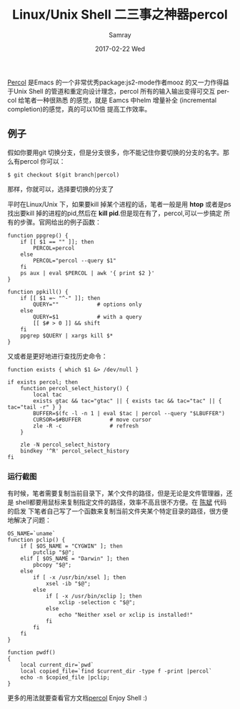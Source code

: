 #+TITLE:       Linux/Unix Shell 二三事之神器percol
#+AUTHOR:      Samray
#+EMAIL:       samray@localhost.localdomain
#+DATE:        2017-02-22 Wed
#+URI:         /blog/%y/%m/%d/linux-unix-shell-二三事之神器percol
#+KEYWORDS:    shell,percol,linux
#+TAGS:        linux,shell
#+LANGUAGE:    en
#+OPTIONS:     H:3 num:nil toc:nil \n:nil ::t |:t ^:nil -:nil f:t *:t <:t
#+DESCRIPTION: An introduction about percol
[[https://github.com/mooz/percol][Percol]] 是Emacs 的一个非常优秀package:js2-mode作者mooz 的又一力作得益于Unix Shell
的管道和重定向设计理念，percol 所有的输入输出变得可交互 percol 给笔者一种很熟悉
的感觉，就是 Eamcs 中helm 增量补全 (incremental completion)的感觉，真的可以10倍
提高工作效率。
** 例子
   假如你要用git 切换分支，但是分支很多，你不能记住你要切换的分支的名字。那么有percol
   你可以：
   #+BEGIN_SRC shell
     $ git checkout $(git branch|percol)
   #+END_SRC
   那样，你就可以，选择要切换的分支了

   平时在Linux/Unix 下，如果要kill 掉某个进程的话，笔者一般是用 *htop* 或者是ps
   找出要kill 掉的进程的pid,然后在 *kill pid*.但是现在有了，percol,可以一步搞定
   所有的步骤。官网给出的例子函数：
   #+BEGIN_SRC shell
     function ppgrep() {
         if [[ $1 == "" ]]; then
             PERCOL=percol
         else
             PERCOL="percol --query $1"
         fi
         ps aux | eval $PERCOL | awk '{ print $2 }'
     }

     function ppkill() {
         if [[ $1 =~ "^-" ]]; then
             QUERY=""            # options only
         else
             QUERY=$1            # with a query
             [[ $# > 0 ]] && shift
         fi
         ppgrep $QUERY | xargs kill $*
     }
   #+END_SRC
   又或者是更好地进行查找历史命令：
   #+BEGIN_SRC shell
     function exists { which $1 &> /dev/null }

     if exists percol; then
         function percol_select_history() {
             local tac
             exists gtac && tac="gtac" || { exists tac && tac="tac" || { tac="tail -r" } }
             BUFFER=$(fc -l -n 1 | eval $tac | percol --query "$LBUFFER")
             CURSOR=$#BUFFER         # move cursor
             zle -R -c               # refresh
         }

         zle -N percol_select_history
         bindkey '^R' percol_select_history
     fi
   #+END_SRC
*** 运行截图
    [[./images/percol1.png]] 

    有时候，笔者需要复制当前目录下，某个文件的路径，但是无论是文件管理器，还是
    shell都要用鼠标来复制指定文件的路径，效率不高且很不方便。在 [[http://blog.binchen.org/posts/how-to-use-git-effectively.html][陈斌]] 代码的启发
    下笔者自己写了一个函数来复制当前文件夹某个特定目录的路径，很方便地解决了问题：
    #+BEGIN_SRC shell
      OS_NAME=`uname`
      function pclip() {
          if [ $OS_NAME = "CYGWIN" ]; then
              putclip "$@";
          elif [ $OS_NAME = "Darwin" ]; then
              pbcopy "$@";
          else
              if [ -x /usr/bin/xsel ]; then
                  xsel -ib "$@";
              else
                  if [ -x /usr/bin/xclip ]; then
                      xclip -selection c "$@";
                  else
                      echo "Neither xsel or xclip is installed!"
                  fi
              fi
          fi
      }

      function pwdf()
      {
          local current_dir=`pwd`
          local copied_file=`find $current_dir -type f -print |percol`
          echo -n $copied_file |pclip;
      }
    #+END_SRC
    更多的用法就要查看官方文档[[https://github.com/mooz/percol][percol]]
    Enjoy Shell :)
